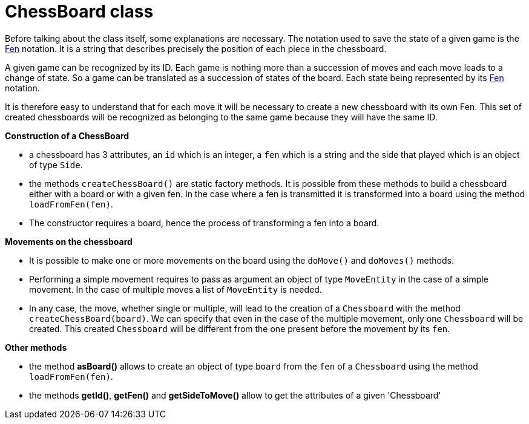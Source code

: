 = ChessBoard class 

Before talking about the class itself, some explanations are necessary. The notation used to save the state of a given game is the https://en.wikipedia.org/wiki/Forsyth%E2%80%93Edwards_Notation[Fen] notation. It is a string that describes precisely the position of each piece in the chessboard.

A given game can be recognized by its ID. Each game is nothing more than a succession of moves and each move leads to a change of state. So a game can be translated as a succession of states of the board. Each state being represented by its https://en.wikipedia.org/wiki/Forsyth%E2%80%93Edwards_Notation[Fen] notation.

It is therefore easy to understand that for each move it will be necessary to create a new chessboard with its own Fen. This set of created chessboards will be recognized as belonging to the same game because they will have the same ID.


*Construction of a ChessBoard*

* a chessboard has 3 attributes, an `id` which is an integer, a `fen` which is a string and the side that played which is an object of type `Side`. 
* the methods `createChessBoard()` are static factory methods. It is possible from these methods to build a chessboard either with a board or with a given fen. In the case where a fen is transmitted it is transformed into a board using the method `loadFromFen(fen)`.
* The constructor requires a board, hence the process of transforming a fen into a board.

*Movements on the chessboard*

* It is possible to make one or more movements on the board using the `doMove()` and `doMoves()` methods.
* Performing a simple movement requires to pass as argument an object of type `MoveEntity` in the case of a simple movement. In the case of multiple moves a list of `MoveEntity` is needed.
* In any case, the move, whether single or multiple, will lead to the creation of a `Chessboard` with the method `createChessBoard(board)`. We can specify that even in the case of the multiple movement, only one `Chessboard` will be created. This created `Chessboard` will be different from the one present before the movement by its `fen`.

*Other methods*

* the method *asBoard()* allows to create an object of type `board` from the `fen` of a `Chessboard` using the method `loadFromFen(fen)`.
* the methods *getId()*, *getFen()* and *getSideToMove()* allow to get the attributes of a given 'Chessboard'
